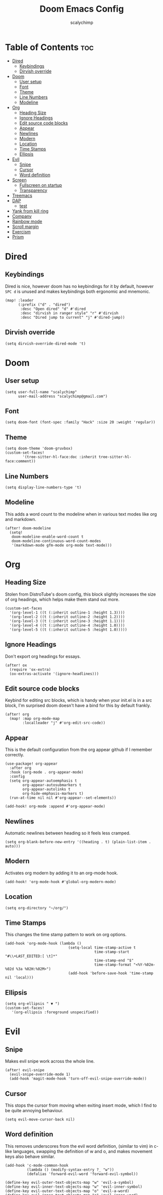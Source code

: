 #+TITLE: Doom Emacs Config
#+AUTHOR: scalychimp
#+DESCRIPTION: scalychimp's insidious doom emacs config.
#+STARTUP: overview
#+LAST_EDITED: <2023-04-24 Mon 18:23>

* Table of Contents :toc:
:PROPERTIES:
:VISIBILITY: all
:END:
- [[#dired][Dired]]
  - [[#keybindings][Keybindings]]
  - [[#dirvish-override][Dirvish override]]
- [[#doom][Doom]]
  - [[#user-setup][User setup]]
  - [[#font][Font]]
  - [[#theme][Theme]]
  - [[#line-numbers][Line Numbers]]
  - [[#modeline][Modeline]]
- [[#org][Org]]
  - [[#heading-size][Heading Size]]
  - [[#ignore-headings][Ignore Headings]]
  - [[#edit-source-code-blocks][Edit source code blocks]]
  - [[#appear][Appear]]
  - [[#newlines][Newlines]]
  - [[#modern][Modern]]
  - [[#location][Location]]
  - [[#time-stamps][Time Stamps]]
  - [[#ellipsis][Ellipsis]]
- [[#evil][Evil]]
  - [[#snipe][Snipe]]
  - [[#cursor][Cursor]]
  - [[#word-definition][Word definition]]
- [[#screen][Screen]]
  - [[#fullscreen-on-startup][Fullscreen on startup]]
  - [[#transparency][Transparency]]
- [[#treemacs][Treemacs]]
- [[#dap][DAP]]
  - [[#test][test]]
- [[#yank-from-kill-ring][Yank from kill ring]]
- [[#company][Company]]
- [[#rainbow-mode][Rainbow mode]]
- [[#scroll-margin][Scroll margin]]
- [[#exercism][Exercism]]
- [[#prism][Prism]]

* Dired
** Keybindings
Dired is nice, however doom has no keybindings for it by default, however ~SPC d~ is unused and makes keybindings both ergonomic and mnemonic.
#+begin_src elisp
(map! :leader
      (:prefix ("d" . "dired")
       :desc "Open dired" "d" #'dired
       :desc "dirvish in ranger style" "r" #'dirvish
       :desc "Dired jump to current" "j" #'dired-jump))
#+end_src

** Dirvish override
#+begin_src  elisp
(setq dirvish-override-dired-mode 't)
#+end_src

* Doom
** User setup
#+begin_src elisp
(setq user-full-name "scalychimp"
      user-mail-address "scalychimp@gmail.com")
#+end_src
** Font
#+begin_src elisp
(setq doom-font (font-spec :family "Hack" :size 20 :weight 'regular))
#+end_src

** Theme
#+begin_src elisp
(setq doom-theme 'doom-gruvbox)
(custom-set-faces!
        '(tree-sitter-hl-face:doc :inherit tree-sitter-hl-face:comment))
#+end_src

** Line Numbers
#+begin_src elisp
(setq display-line-numbers-type 't)
#+end_src

** Modeline
This adds a word count to the modeline when in various text modes like org and markdown.
#+begin_src elisp
(after! doom-modeline
  (setq!
   doom-modeline-enable-word-count t
   doom-modeline-continuous-word-count-modes
   '(markdown-mode gfm-mode org-mode text-mode)))
#+end_src

* Org
** Heading Size
Stolen from DistroTube's doom config, this block slightly increases the size of org headings, which helps make them stand out more.
#+begin_src elisp
(custom-set-faces
  '(org-level-1 ((t (:inherit outline-1 :height 1.3))))
  '(org-level-2 ((t (:inherit outline-2 :height 1.2))))
  '(org-level-3 ((t (:inherit outline-3 :height 1.1))))
  '(org-level-4 ((t (:inherit outline-4 :height 1.0))))
  '(org-level-5 ((t (:inherit outline-5 :height 1.0)))))
#+end_src
** Ignore Headings
Don't export org headings for essays.
#+begin_src elisp
(after! ox
  (require 'ox-extra)
  (ox-extras-activate '(ignore-headlines)))
#+end_src

** Edit source code blocks
Keybind for editing src blocks, which is handy when your init.el is in a src block, I'm surprised doom doesn't have a bind for this by default frankly.
#+begin_src elisp
(after! org
  (map! :map org-mode-map
        :localleader "j" #'org-edit-src-code))
#+end_src

** Appear
This is the default configuration from the org appear github if I remember correctly.
#+begin_src elisp
(use-package! org-appear
  :after org
  :hook (org-mode . org-appear-mode)
  :config
  (setq org-appear-autoemphasis t
        org-appear-autosubmarkers t
        org-appear-autolinks t
        org-hide-emphasis-markers t)
  (run-at-time nil nil #'org-appear--set-elements))

(add-hook! org-mode :append #'org-appear-mode)
#+end_src

** Newlines
Automatic newlines between heading so it feels less cramped.
#+begin_src elisp
(setq org-blank-before-new-entry '((heading . t) (plain-list-item . auto)))
#+end_src

** Modern
Activates org modern by adding it to an org-mode hook.
#+begin_src elisp
(add-hook! 'org-mode-hook #'global-org-modern-mode)
#+end_src

** Location
#+begin_src elisp
(setq org-directory "~/org/")
#+end_src
** Time Stamps
This changes the time stamp pattern to work on org options.
#+begin_src elisp
(add-hook 'org-mode-hook (lambda ()
                             (setq-local time-stamp-active t
                                         time-stamp-start "#\\+LAST_EDITED:[ \t]*"
                                         time-stamp-end "$"
                                         time-stamp-format "<%Y-%02m-%02d %3a %02H:%02M>")
                             (add-hook 'before-save-hook 'time-stamp nil 'local)))
#+end_src

** Ellipsis
#+begin_src elisp
(setq org-ellipsis " ▼ ")
(custom-set-faces!
   '(org-ellipsis :foreground unspecified))
#+end_src
* Evil
** Snipe
Makes evil snipe work across the whole line.
#+begin_src elisp
(after! evil-snipe
  (evil-snipe-override-mode 1)
  (add-hook 'magit-mode-hook 'turn-off-evil-snipe-override-mode))
#+end_src


** Cursor
This stops the cursor from moving when exiting insert mode, which I find to be quite annoying behaviour.
#+begin_src elisp
(setq evil-move-cursor-back nil)
#+end_src

** Word definition
This removes underscores from the evil word definition, (similar to vim) in c-like languages, swapping the definition of w and o, and makes movement keys also behave similar.
#+begin_src elisp
(add-hook 'c-mode-common-hook
          (lambda () (modify-syntax-entry ?_ "w"))
          (defalias 'forward-evil-word 'forward-evil-symbol))

(define-key evil-outer-text-objects-map "w" 'evil-a-symbol)
(define-key evil-inner-text-objects-map "w" 'evil-inner-symbol)
(define-key evil-outer-text-objects-map "o" 'evil-a-word)
(define-key evil-inner-text-objects-map "o" 'evil-inner-word)
#+end_src

* Screen
** Fullscreen on startup
Doesn't do much when using a window manager like i3, but it's handy for Windows.
#+begin_src elisp
(add-to-list 'initial-frame-alist '(fullscreen . maximized))
#+end_src

** Transparency
80 percent opacity when unfocused, handy to figure out what window is focused in i3 without borders.
#+begin_src elisp
(set-frame-parameter (selected-frame) 'alpha '(100 . 80))
#+end_src

* Treemacs
Decrease width because otherwise it takes up too much of the screen.
#+begin_src elisp
(setq treemacs-width 24)
#+end_src
* DAP
** test
#+begin_src elisp
;; (after! lsp-rust
;;    (require 'dap-cpptools))

;; (after! dap-cpptools
;;   (dap-register-debug-template "Rust::CppTools Run Configuration"
;;                                (list :type "cppdbg"
;;                                      :request "launch"
;;                                      :name "Rust::Run"
;;                                      :MIMode "gdb"
;;                                      :miDebuggerPath "rust-gdb"
;;                                      :environment []
;;                                      :program "${workspaceFolder}/target/debug/"
;;                                      :cwd "${workspaceFolder}"
;;                                      :console "external"
;;                                      :dap-compilation "cargo build"
;;                                      :dap-compilation-dir "${workspaceFolder}")))

;; (after! dap-mode
;;   (dap-auto-configure-mode 1))

#+end_src

* Yank from kill ring
Brings that back from normal emacs mode because the kill ring is just plain better than registers.
#+begin_src elisp
(map! :desc "yank from kill ring" "M-y" #'yank-from-kill-ring)
#+end_src

* Company
Removes completion delay.
#+begin_src elisp
(setq company-idle-delay 0)
#+end_src

* Rainbow mode
Stolen from dt's config
#+begin_src elisp
(define-globalized-minor-mode global-rainbow-mode rainbow-mode
  (lambda () (rainbow-mode 1)))
(global-rainbow-mode 1)
#+end_src

* Scroll margin
#+begin_src elisp
(setq! scroll-margin 8)
#+end_src

* Exercism
#+begin_src elisp
(use-package! exercism)
(map! :leader (:prefix-map ("e" . "Exercism")
      :desc "Exercism tansient menu" "e" #'exercism
      :desc "Exercism submit and open" "s" #'exercism-submit-then-open-in-browser))
#+end_src
* Prism
#+begin_src emacs-lisp
(after! (prism doom-themes)
    (setq prism-parens t)
    (prism-set-colors
      :lightens '(-5)
      :desaturations '(5)
      :colors (-map #'doom-color '(violet blue green yellow orange red))))

(map! :leader (:prefix-map ("t" . "toggle") :desc "Prism mode" "p" #'prism-mode))
#+end_src

